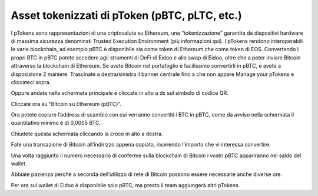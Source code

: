 Asset tokenizzati di pToken (pBTC, pLTC, etc.)
================================================

I pTokens sono rappresentazioni di una criptovaluta su Ethereum, una “tokenizzazione” garantita da dispositivi hardware di massima sicurezza denominati Trusted Execution Environment (più informazioni qui). I pTokens rendono interoperabili le varie blockchain, ad esempio pBTC è disponibile sia come token di Ethereum che come token di EOS. 
Convertendo i propri BTC in pBTC potete accedere agli strumenti di DeFi di Eidoo e allo swap di Eidoo, oltre che a poter inviare Bitcoin attraverso la blockchain di Ethereum.  Se avete Bitcoin nel portafoglio è facilissimo convertirli in pBTC, e avete a disposizione 2 maniere. 
Trascinate a destra/sinistra il banner centrale fino a che non appare Manage your pTokens e cliccateci sopra.

.. image:: https://i.imgur.com/NKkXCDD.jpg
    :width: 300px
    :align: center

Oppure andate nella schermata principale e cliccate in alto a dx sul simbolo di codice QR. 

.. image:: https://i.imgur.com/i3eGaBQ.jpg
    :width: 300px
    :align: center
 
Cliccate ora su “Bitcoin su Ethereum (pBTC)”. 

.. image:: https://i.imgur.com/bdRPr47.jpg
    :width: 300px
    :align: center
 
Ora potete copiare l’address di scambio con cui verranno convertiti i BTC in pBTC, come da avviso nella schermata il quantitativo minimo è di 0,0005 BTC.

.. image:: https://i.imgur.com/t603K55.jpg
    :width: 300px
    :align: center

Chiudete questa schermata cliccando la croce in alto a destra.
 
Fate una transazione di Bitcoin all’indirizzo appena copiato, inserendo l’importo che vi interessa convertire.

.. image:: https://i.imgur.com/g4lRr2u.png
    :width: 300px
    :align: center

Una volta raggiunto il numero necessario di conferme sulla blockchain di Bitcoin i vostri pBTC appariranno nel saldo del wallet.

.. image:: https://i.imgur.com/srffWrf.jpg 
    :width: 300px
    :align: center

Abbiate pazienza perché a seconda dell’utilizzo di rete di Bitcoin possono essere necessarie anche diverse ore.

Per ora sul wallet di Eidoo è disponibile solo pBTC, ma presto il team aggiungerà altri pTokens.

 
